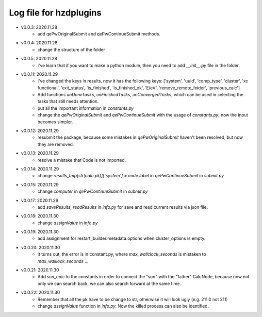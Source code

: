 Log file for hzdplugins
=======================

* v0.0.3: 2020.11.28
    * add qePwOriginalSubmit and qePwContinueSubmit methods.

* v0.0.4: 2020.11.28
    * change the structure of the folder

* v0.0.5: 2020.11.28
    * I've learn that if you want to make a python module, then you need to add `__init__.py` file in the folder.

* v0.0.11: 2020.11.29
    * I've changed the keys in results, now it has the following keys: ['system', 'uuid', 'comp_type', 'cluster', 'xc functional', 'exit_status', 'is_finished', 'is_finished_ok', 'E/eV', 'remove_remote_folder',  'previous_calc']
    * Add functions `unDoneTasks`, `unFinishedTasks`, `unConvergedTasks`, which can be used in selecting the tasks that still needs attention.
    * put all the important information in `constants.py`
    * change the `qePwOriginalSubmit` and `qePwContinueSubmit` with the usage of `constants.py`, now the input becomes simpler.

* v0.0.12: 2020.11.29
    * resubmit the package, because some mistakes in `qePwOriginalSubmit` haven't been resolved, but now they are removed.

* v0.0.13: 2020.11.29
    * resolve a mistake that Code is not imported.

* v0.0.14: 2020.11.29
    * change `results_tmp[str(calc.pk)]['system'] = node.label` in `qePwContinueSubmit` in `submit.py`

* v0.0.15: 2020.11.29
    * change `computer` in `qePwContinueSubmit` in `submit.py`

* v0.0.17: 2020.11.29
    * add `saveResults`, `readResults` in `info.py` for save and read current results via json file.

* v0.0.18: 2020.11.30
    * change `assignValue` in `info.py`

* v0.0.19: 2020.11.30
    * add assignment for restart_builder.metadata.options when cluster_options is empty.

* v0.0.20: 2020.11.30
    * It turns out, the error is in constant.py, where `max_wallclock_seconds` is mistaken to `max_walllock_seconds` ...

* v0.0.21: 2020.11.30
    * Add `son_calc` to the constants in order to connect the "son" with the "father" CalcNode, because now not only we can search back, we can also search forward at the same time.

* v0.0.22: 2020.11.30
    * Remember that all the pk have to be change to str, otherwise it will look ugly (e.g. 211.0 not 211)
    * change `assignValue` function in `info.py`: Now the killed process can also be identified.
